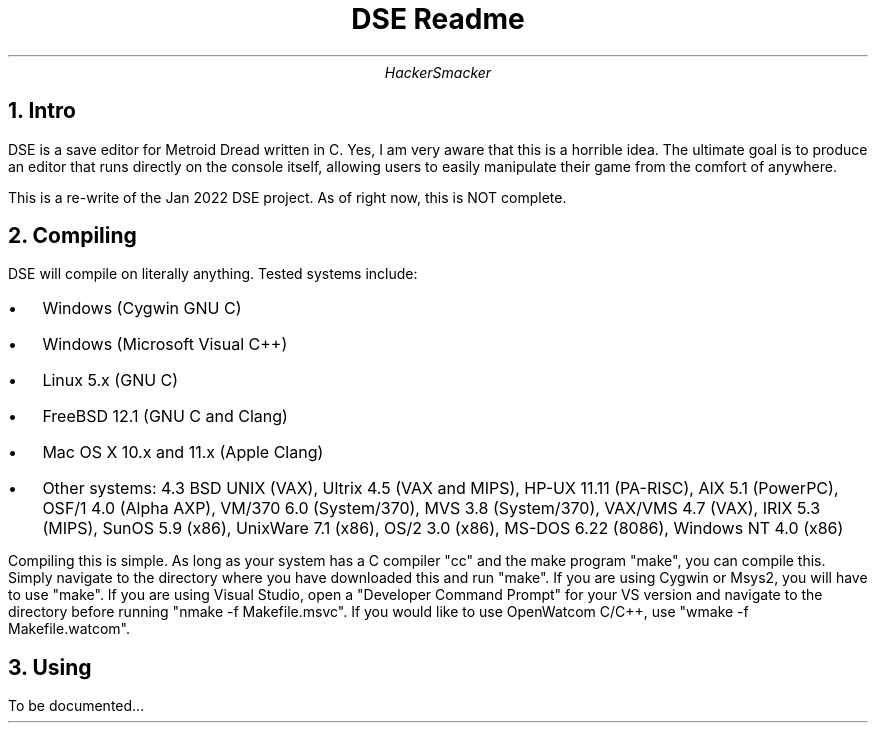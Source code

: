 .TL
DSE Readme
.AU
HackerSmacker

.NH 1
Intro
.PP
DSE is a save editor for Metroid Dread written in C. Yes, I am very aware that this is a horrible idea. The ultimate goal is to produce an editor that runs directly on the console itself, allowing users to easily manipulate their game from the comfort of anywhere. 

.PP
This is a re-write of the Jan 2022 DSE project. As of right now, this is NOT complete.

.NH 1
Compiling
.PP
DSE will compile on literally anything. Tested systems include:
.IP \[bu] 2
Windows (Cygwin GNU C)
.IP \[bu]
Windows (Microsoft Visual C++)
.IP \[bu]
Linux 5.x (GNU C)
.IP \[bu]
FreeBSD 12.1 (GNU C and Clang)
.IP \[bu]
Mac OS X 10.x and 11.x (Apple Clang)
.IP \[bu]
Other systems: 4.3 BSD UNIX (VAX), Ultrix 4.5 (VAX and MIPS), HP-UX 11.11 (PA-RISC), AIX 5.1 (PowerPC), OSF/1 4.0 (Alpha AXP), VM/370 6.0 (System/370), MVS 3.8 (System/370), VAX/VMS 4.7 (VAX), IRIX 5.3 (MIPS), SunOS 5.9 (x86), UnixWare 7.1 (x86), OS/2 3.0 (x86), MS-DOS 6.22 (8086), Windows NT 4.0 (x86)

.PP
Compiling this is simple. As long as your system has a C compiler "cc" and the make program "make", you can compile this. Simply navigate to the directory where you have downloaded this and run "make". If you are using Cygwin or Msys2, you will have to use "make". If you are using Visual Studio, open a "Developer Command Prompt" for your VS version and navigate to the directory before running "nmake -f Makefile.msvc". If you would like to use OpenWatcom C/C++, use "wmake -f Makefile.watcom". 

.NH 1
Using
.PP
To be documented...
